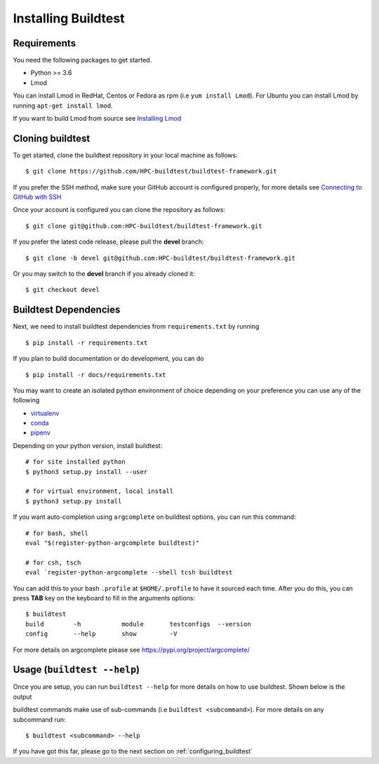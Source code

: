 .. _Setup:

Installing Buildtest
=====================

Requirements
------------

You need the following packages to get started.

- Python >= 3.6

- Lmod


You can install Lmod in RedHat, Centos or Fedora as rpm (i.e ``yum install Lmod``). For Ubuntu you can install Lmod
by running ``apt-get install lmod``.

If you want to build Lmod from source see `Installing Lmod <https://lmod.readthedocs.io/en/latest/030_installing.html>`_


Cloning buildtest
------------------

To get started, clone the buildtest repository in your local machine as follows::

    $ git clone https://github.com/HPC-buildtest/buildtest-framework.git

If you prefer the SSH method, make sure your GitHub account is configured properly, for more details see
`Connecting to GitHub with SSH <https://help.github.com/en/github/authenticating-to-github/connecting-to-github-with-ssh>`_

Once your account is configured you can clone the repository as follows::

    $ git clone git@github.com:HPC-buildtest/buildtest-framework.git

If you prefer the latest code release, please pull the **devel** branch::

    $ git clone -b devel git@github.com:HPC-buildtest/buildtest-framework.git

Or you may switch to the **devel** branch if you already cloned it::

    $ git checkout devel

Buildtest Dependencies
-----------------------

Next, we need to install buildtest dependencies from ``requirements.txt`` by running ::

    $ pip install -r requirements.txt


If you plan to build documentation or do development, you can do ::

    $ pip install -r docs/requirements.txt

You may want to create an isolated python environment of choice depending on your preference you can use any of the following

- `virtualenv <https://virtualenv.pypa.io/en/latest/>`_

- `conda <https://conda.io/>`_

- `pipenv <https://pipenv.readthedocs.io/en/latest/>`_


Depending on your python version, install buildtest::

    # for site installed python
    $ python3 setup.py install --user

    # for virtual environment, local install
    $ python3 setup.py install


If you want auto-completion using ``argcomplete`` on buildtest options, you can
run this command::

    # for bash, shell
    eval "$(register-python-argcomplete buildtest)"

    # for csh, tsch
    eval `register-python-argcomplete --shell tcsh buildtest


You can add this to your bash ``.profile`` at ``$HOME/.profile`` to have it sourced
each time. After you do this, you can press **TAB** key on the keyboard to
fill in the arguments options::

    $ buildtest
    build        -h           module       testconfigs  --version
    config       --help       show         -V


For more details on argcomplete please see https://pypi.org/project/argcomplete/

Usage (``buildtest --help``)
------------------------------

Once you are setup, you can run ``buildtest --help`` for more details on how to use buildtest. Shown below
is the output

.. program-output:: cat docgen/buildtest_-h.txt


buildtest commands make use of sub-commands (i.e ``buildtest <subcommand>``). For more details
on any subcommand run::

    $ buildtest <subcommand> --help

If you have got this far, please go to the next section on :ref:`configuring_buildtest`
